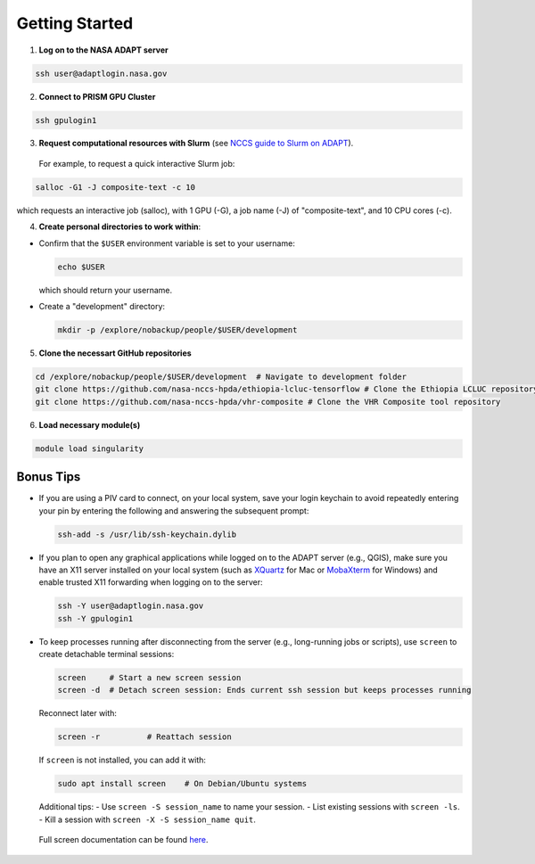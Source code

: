 Getting Started
===============

1) **Log on to the NASA ADAPT server**

.. code-block:: bash

   ssh user@adaptlogin.nasa.gov


2) **Connect to PRISM GPU Cluster**

.. code-block:: bash

   ssh gpulogin1


3) **Request computational resources with Slurm** (see `NCCS guide to Slurm on ADAPT <https://www.nccs.nasa.gov/nccs-users/instructional/adapt-instructional/slurm>`_).  
  For example, to request a quick interactive Slurm job:

.. code-block:: bash

   salloc -G1 -J composite-text -c 10

which requests an interactive job (salloc), with 1 GPU (-G), a job name (-J) of "composite-text", and 10 CPU cores (-c). 


4) **Create personal directories to work within**:

- Confirm that the ``$USER`` environment variable is set to your username:

  .. code-block:: bash

     echo $USER

  which should return your username.

- Create a "development" directory:

  .. code-block:: bash

     mkdir -p /explore/nobackup/people/$USER/development


5) **Clone the necessart GitHub repositories**

.. code-block:: bash

   cd /explore/nobackup/people/$USER/development  # Navigate to development folder
   git clone https://github.com/nasa-nccs-hpda/ethiopia-lcluc-tensorflow # Clone the Ethiopia LCLUC repository
   git clone https://github.com/nasa-nccs-hpda/vhr-composite # Clone the VHR Composite tool repository


6) **Load necessary module(s)**

.. code-block:: bash

   module load singularity


Bonus Tips
----------

- If you are using a PIV card to connect, on your local system, save your login keychain to avoid repeatedly entering your pin by entering the following and answering the subsequent prompt:

  .. code-block:: bash

     ssh-add -s /usr/lib/ssh-keychain.dylib

- If you plan to open any graphical applications while logged on to the ADAPT server (e.g., QGIS), make sure you have an X11 server installed on your local system (such as `XQuartz <https://www.xquartz.org/>`_ for Mac or `MobaXterm <https://mobaxterm.mobatek.net/>`_ for Windows) and enable trusted X11 forwarding when logging on to the server:

  .. code-block:: bash

     ssh -Y user@adaptlogin.nasa.gov
     ssh -Y gpulogin1

- To keep processes running after disconnecting from the server (e.g., long-running jobs or scripts), use ``screen`` to create detachable terminal sessions:

  .. code-block:: bash

     screen	# Start a new screen session
     screen -d	# Detach screen session: Ends current ssh session but keeps processes running

  Reconnect later with:

  .. code-block:: bash

     screen -r          # Reattach session

  If ``screen`` is not installed, you can add it with:

  .. code-block:: bash

     sudo apt install screen    # On Debian/Ubuntu systems

  Additional tips:
  - Use ``screen -S session_name`` to name your session.
  - List existing sessions with ``screen -ls``.
  - Kill a session with ``screen -X -S session_name quit``.
 
 Full screen documentation can be found `here <https://www.gnu.org/software/screen/manual/screen.txt/>`_.
